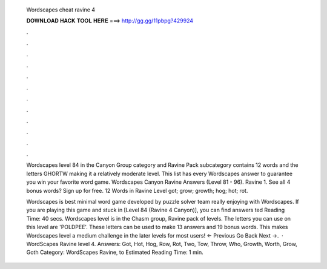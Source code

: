   Wordscapes cheat ravine 4
  
  
  
  𝐃𝐎𝐖𝐍𝐋𝐎𝐀𝐃 𝐇𝐀𝐂𝐊 𝐓𝐎𝐎𝐋 𝐇𝐄𝐑𝐄 ===> http://gg.gg/11pbpg?429924
  
  
  
  .
  
  
  
  .
  
  
  
  .
  
  
  
  .
  
  
  
  .
  
  
  
  .
  
  
  
  .
  
  
  
  .
  
  
  
  .
  
  
  
  .
  
  
  
  .
  
  
  
  .
  
  Wordscapes level 84 in the Canyon Group category and Ravine Pack subcategory contains 12 words and the letters GHORTW making it a relatively moderate level. This list has every Wordscapes answer to guarantee you win your favorite word game. Wordscapes Canyon Ravine Answers (Level 81 - 96). Ravine 1. See all 4 bonus words? Sign up for free. 12 Words in Ravine Level got; grow; growth; hog; hot; rot.
  
  Wordscapes is best minimal word game developed by  puzzle solver team really enjoying with Wordscapes. If you are playing this game and stuck in [Level 84 (Ravine 4 Canyon)], you can find answers ted Reading Time: 40 secs. Wordscapes level is in the Chasm group, Ravine pack of levels. The letters you can use on this level are 'POLDPEE'. These letters can be used to make 13 answers and 19 bonus words. This makes Wordscapes level a medium challenge in the later levels for most users! ← Previous Go Back Next →.  · WordScapes Ravine level 4. Answers: Got, Hot, Hog, Row, Rot, Two, Tow, Throw, Who, Growth, Worth, Grow, Goth Category: WordScapes Ravine, to Estimated Reading Time: 1 min.

